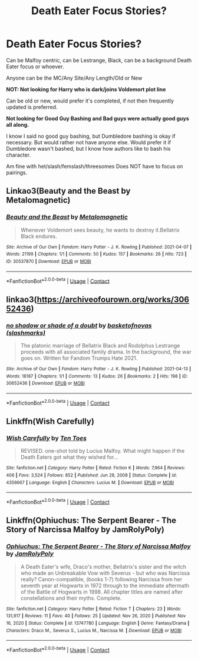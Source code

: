 #+TITLE: Death Eater Focus Stories?

* Death Eater Focus Stories?
:PROPERTIES:
:Author: NotSoSnarky
:Score: 8
:DateUnix: 1620097749.0
:DateShort: 2021-May-04
:FlairText: Request
:END:
Can be Malfoy centric, can be Lestrange, Black, can be a background Death Eater focus or whoever.

Anyone can be the MC/Any Site/Any Length/Old or New

*NOT: Not looking for Harry who is dark/joins Voldemort plot line*

Can be old or new, would prefer it's completed, if not then frequently updated is preferred.

*Not looking for Good Guy Bashing and Bad guys were actually good guys all along.*

I know I said no good guy bashing, but Dumbledore bashing is okay if necessary. But would rather not have anyone else. Would prefer it if Dumbledore wasn't bashed, but I know how authors like to bash his character.

Am fine with het/slash/femslash/threesomes Does NOT have to focus on pairings.


** Linkao3(Beauty and the Beast by Metalomagnetic)
:PROPERTIES:
:Author: Japanese_Lasagna
:Score: 1
:DateUnix: 1620103069.0
:DateShort: 2021-May-04
:END:

*** [[https://archiveofourown.org/works/30537870][*/Beauty and the Beast/*]] by [[https://www.archiveofourown.org/users/Metalomagnetic/pseuds/Metalomagnetic][/Metalomagnetic/]]

#+begin_quote
  Whenever Voldemort sees beauty, he wants to destroy it.Bellatrix Black endures.
#+end_quote

^{/Site/:} ^{Archive} ^{of} ^{Our} ^{Own} ^{*|*} ^{/Fandom/:} ^{Harry} ^{Potter} ^{-} ^{J.} ^{K.} ^{Rowling} ^{*|*} ^{/Published/:} ^{2021-04-07} ^{*|*} ^{/Words/:} ^{21199} ^{*|*} ^{/Chapters/:} ^{1/1} ^{*|*} ^{/Comments/:} ^{50} ^{*|*} ^{/Kudos/:} ^{157} ^{*|*} ^{/Bookmarks/:} ^{26} ^{*|*} ^{/Hits/:} ^{723} ^{*|*} ^{/ID/:} ^{30537870} ^{*|*} ^{/Download/:} ^{[[https://archiveofourown.org/downloads/30537870/Beauty%20and%20the%20Beast.epub?updated_at=1618067781][EPUB]]} ^{or} ^{[[https://archiveofourown.org/downloads/30537870/Beauty%20and%20the%20Beast.mobi?updated_at=1618067781][MOBI]]}

--------------

*FanfictionBot*^{2.0.0-beta} | [[https://github.com/FanfictionBot/reddit-ffn-bot/wiki/Usage][Usage]] | [[https://www.reddit.com/message/compose?to=tusing][Contact]]
:PROPERTIES:
:Author: FanfictionBot
:Score: 1
:DateUnix: 1620103093.0
:DateShort: 2021-May-04
:END:


** linkao3([[https://archiveofourown.org/works/30652436]])
:PROPERTIES:
:Author: davidwelch158
:Score: 1
:DateUnix: 1620113438.0
:DateShort: 2021-May-04
:END:

*** [[https://archiveofourown.org/works/30652436][*/no shadow or shade of a doubt/*]] by [[https://www.archiveofourown.org/users/slashmarks/pseuds/basketofnovas][/basketofnovas (slashmarks)/]]

#+begin_quote
  The platonic marriage of Bellatrix Black and Rodolphus Lestrange proceeds with all associated family drama. In the background, the war goes on. Written for Fandom Trumps Hate 2021.
#+end_quote

^{/Site/:} ^{Archive} ^{of} ^{Our} ^{Own} ^{*|*} ^{/Fandom/:} ^{Harry} ^{Potter} ^{-} ^{J.} ^{K.} ^{Rowling} ^{*|*} ^{/Published/:} ^{2021-04-13} ^{*|*} ^{/Words/:} ^{18187} ^{*|*} ^{/Chapters/:} ^{1/1} ^{*|*} ^{/Comments/:} ^{13} ^{*|*} ^{/Kudos/:} ^{26} ^{*|*} ^{/Bookmarks/:} ^{2} ^{*|*} ^{/Hits/:} ^{198} ^{*|*} ^{/ID/:} ^{30652436} ^{*|*} ^{/Download/:} ^{[[https://archiveofourown.org/downloads/30652436/no%20shadow%20or%20shade%20of%20a.epub?updated_at=1618295270][EPUB]]} ^{or} ^{[[https://archiveofourown.org/downloads/30652436/no%20shadow%20or%20shade%20of%20a.mobi?updated_at=1618295270][MOBI]]}

--------------

*FanfictionBot*^{2.0.0-beta} | [[https://github.com/FanfictionBot/reddit-ffn-bot/wiki/Usage][Usage]] | [[https://www.reddit.com/message/compose?to=tusing][Contact]]
:PROPERTIES:
:Author: FanfictionBot
:Score: 1
:DateUnix: 1620113458.0
:DateShort: 2021-May-04
:END:


** Linkffn(Wish Carefully)
:PROPERTIES:
:Author: HellaHotLancelot
:Score: 1
:DateUnix: 1620129349.0
:DateShort: 2021-May-04
:END:

*** [[https://www.fanfiction.net/s/4356667/1/][*/Wish Carefully/*]] by [[https://www.fanfiction.net/u/1193258/Ten-Toes][/Ten Toes/]]

#+begin_quote
  REVISED. one-shot told by Lucius Malfoy. What might happen if the Death Eaters got what they wished for...
#+end_quote

^{/Site/:} ^{fanfiction.net} ^{*|*} ^{/Category/:} ^{Harry} ^{Potter} ^{*|*} ^{/Rated/:} ^{Fiction} ^{K} ^{*|*} ^{/Words/:} ^{7,964} ^{*|*} ^{/Reviews/:} ^{406} ^{*|*} ^{/Favs/:} ^{3,524} ^{*|*} ^{/Follows/:} ^{852} ^{*|*} ^{/Published/:} ^{Jun} ^{28,} ^{2008} ^{*|*} ^{/Status/:} ^{Complete} ^{*|*} ^{/id/:} ^{4356667} ^{*|*} ^{/Language/:} ^{English} ^{*|*} ^{/Characters/:} ^{Lucius} ^{M.} ^{*|*} ^{/Download/:} ^{[[http://www.ff2ebook.com/old/ffn-bot/index.php?id=4356667&source=ff&filetype=epub][EPUB]]} ^{or} ^{[[http://www.ff2ebook.com/old/ffn-bot/index.php?id=4356667&source=ff&filetype=mobi][MOBI]]}

--------------

*FanfictionBot*^{2.0.0-beta} | [[https://github.com/FanfictionBot/reddit-ffn-bot/wiki/Usage][Usage]] | [[https://www.reddit.com/message/compose?to=tusing][Contact]]
:PROPERTIES:
:Author: FanfictionBot
:Score: 1
:DateUnix: 1620129372.0
:DateShort: 2021-May-04
:END:


** Linkffn(Ophiuchus: The Serpent Bearer - The Story of Narcissa Malfoy by JamRolyPoly)
:PROPERTIES:
:Author: Anegnonauta
:Score: 1
:DateUnix: 1620166226.0
:DateShort: 2021-May-05
:END:

*** [[https://www.fanfiction.net/s/13747780/1/][*/Ophiuchus: The Serpent Bearer - The Story of Narcissa Malfoy/*]] by [[https://www.fanfiction.net/u/14039974/JamRolyPoly][/JamRolyPoly/]]

#+begin_quote
  A Death Eater's wife, Draco's mother, Bellatrix's sister and the witch who made an Unbreakable Vow with Severus - but who was Narcissa really? Canon-compatible, (books 1-7) following Narcissa from her seventh year at Hogwarts in 1972 through to the immediate aftermath of the Battle of Hogwarts in 1998. All chapter titles are named after constellations and their myths. Complete.
#+end_quote

^{/Site/:} ^{fanfiction.net} ^{*|*} ^{/Category/:} ^{Harry} ^{Potter} ^{*|*} ^{/Rated/:} ^{Fiction} ^{T} ^{*|*} ^{/Chapters/:} ^{23} ^{*|*} ^{/Words/:} ^{131,917} ^{*|*} ^{/Reviews/:} ^{11} ^{*|*} ^{/Favs/:} ^{40} ^{*|*} ^{/Follows/:} ^{25} ^{*|*} ^{/Updated/:} ^{Nov} ^{26,} ^{2020} ^{*|*} ^{/Published/:} ^{Nov} ^{16,} ^{2020} ^{*|*} ^{/Status/:} ^{Complete} ^{*|*} ^{/id/:} ^{13747780} ^{*|*} ^{/Language/:} ^{English} ^{*|*} ^{/Genre/:} ^{Fantasy/Drama} ^{*|*} ^{/Characters/:} ^{Draco} ^{M.,} ^{Severus} ^{S.,} ^{Lucius} ^{M.,} ^{Narcissa} ^{M.} ^{*|*} ^{/Download/:} ^{[[http://www.ff2ebook.com/old/ffn-bot/index.php?id=13747780&source=ff&filetype=epub][EPUB]]} ^{or} ^{[[http://www.ff2ebook.com/old/ffn-bot/index.php?id=13747780&source=ff&filetype=mobi][MOBI]]}

--------------

*FanfictionBot*^{2.0.0-beta} | [[https://github.com/FanfictionBot/reddit-ffn-bot/wiki/Usage][Usage]] | [[https://www.reddit.com/message/compose?to=tusing][Contact]]
:PROPERTIES:
:Author: FanfictionBot
:Score: 1
:DateUnix: 1620166253.0
:DateShort: 2021-May-05
:END:
